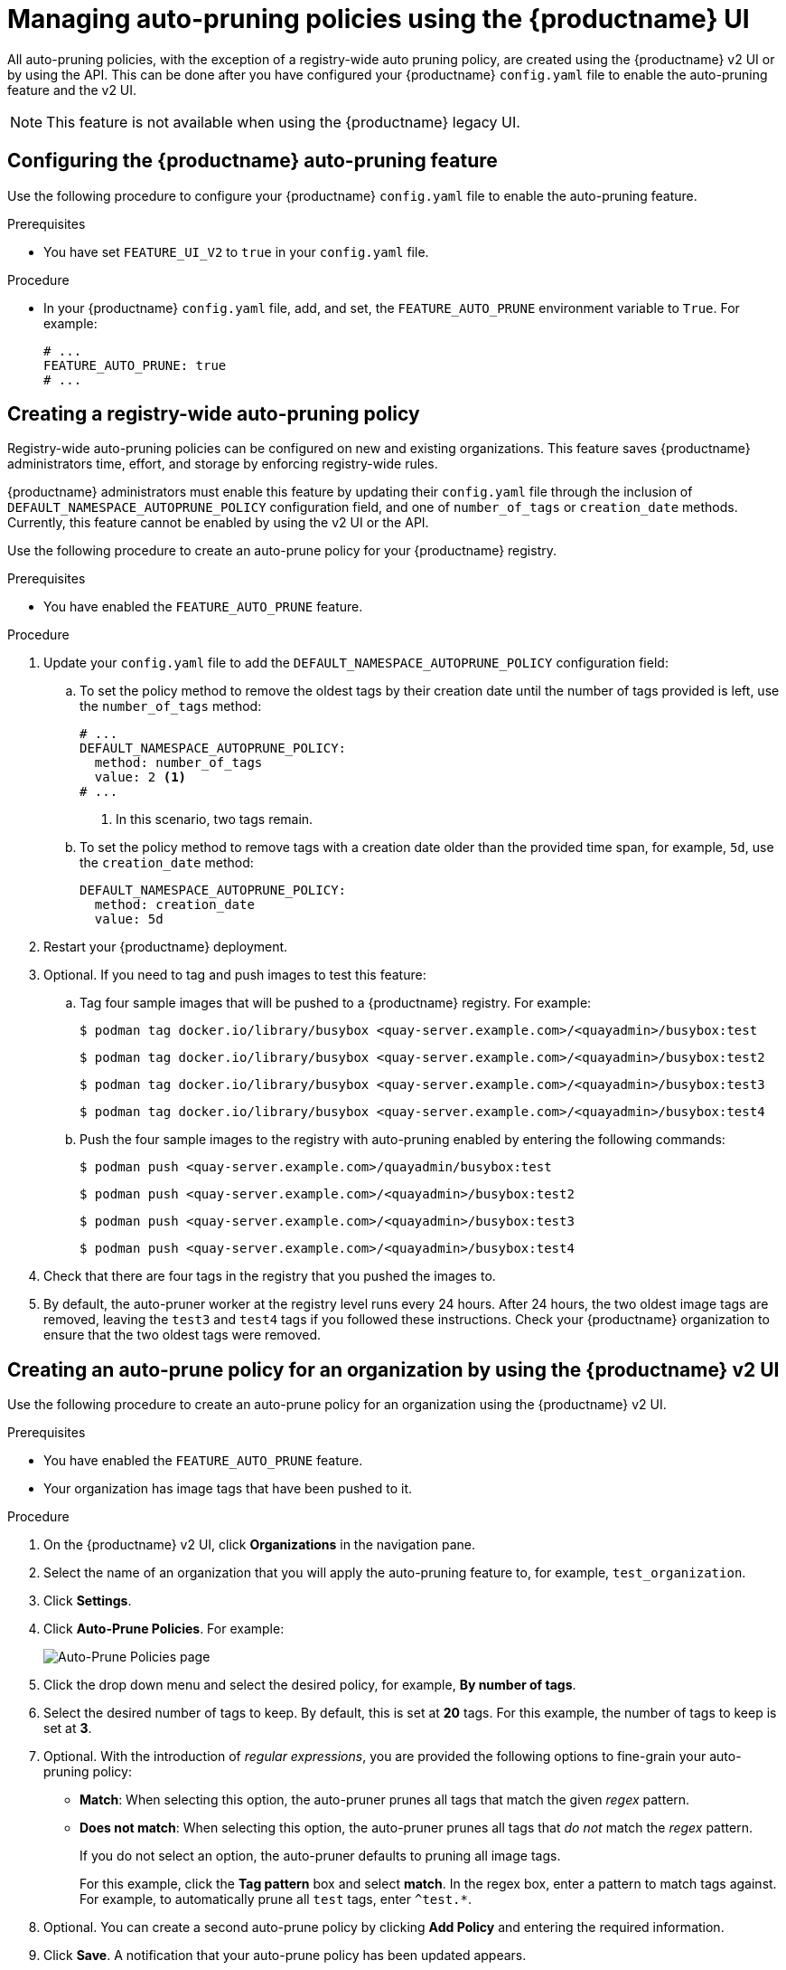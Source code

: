 :_content-type: PROCEDURE
[id="managing-namespace-auto-pruning-policies"]
= Managing auto-pruning policies using the {productname} UI

All auto-pruning policies, with the exception of a registry-wide auto pruning policy, are created using the {productname} v2 UI or by using the API. This can be done after you have configured your {productname} `config.yaml` file to enable the auto-pruning feature and the v2 UI.

[NOTE]
====
This feature is not available when using the {productname} legacy UI.
====

[id="configuring-namespace-auto-prune-feature"]
== Configuring the {productname} auto-pruning feature

Use the following procedure to configure your {productname} `config.yaml` file to enable the auto-pruning feature.

.Prerequisites 

* You have set `FEATURE_UI_V2` to `true` in your `config.yaml` file.

.Procedure 

* In your {productname} `config.yaml` file, add, and set, the `FEATURE_AUTO_PRUNE` environment variable to `True`. For example:
+
[source,yaml]
----
# ...
FEATURE_AUTO_PRUNE: true
# ...
----

[id="creating-registry-wide-auto-pruning-policy"]
== Creating a registry-wide auto-pruning policy

Registry-wide auto-pruning policies can be configured on new and existing organizations. This feature saves {productname} administrators time, effort, and storage by enforcing registry-wide rules.

{productname} administrators must enable this feature by updating their `config.yaml` file through the inclusion of `DEFAULT_NAMESPACE_AUTOPRUNE_POLICY` configuration field, and one of `number_of_tags` or `creation_date` methods. Currently, this feature cannot be enabled by using the v2 UI or the API. 

Use the following procedure to create an auto-prune policy for your {productname} registry.

.Prerequisites

* You have enabled the `FEATURE_AUTO_PRUNE` feature.

.Procedure

. Update your `config.yaml` file to add the `DEFAULT_NAMESPACE_AUTOPRUNE_POLICY` configuration field:

.. To set the policy method to remove the oldest tags by their creation date until the number of tags provided is left, use the `number_of_tags` method:
+
[source,yaml]
----
# ...
DEFAULT_NAMESPACE_AUTOPRUNE_POLICY:
  method: number_of_tags
  value: 2 <1>
# ...
----
<1> In this scenario, two tags remain.

.. To set the policy method to remove tags with a creation date older than the provided time span, for example, `5d`, use the `creation_date` method:
+
[source,yaml]
----
DEFAULT_NAMESPACE_AUTOPRUNE_POLICY:
  method: creation_date
  value: 5d
----

. Restart your {productname} deployment.

. Optional. If you need to tag and push images to test this feature:

.. Tag four sample images that will be pushed to a {productname} registry. For example:
+
[source,terminal]
----
$ podman tag docker.io/library/busybox <quay-server.example.com>/<quayadmin>/busybox:test
----
+
[source,terminal]
----
$ podman tag docker.io/library/busybox <quay-server.example.com>/<quayadmin>/busybox:test2
----
+
[source,terminal]
----
$ podman tag docker.io/library/busybox <quay-server.example.com>/<quayadmin>/busybox:test3
----
+
[source,terminal]
----
$ podman tag docker.io/library/busybox <quay-server.example.com>/<quayadmin>/busybox:test4
----

.. Push the four sample images to the registry with auto-pruning enabled by entering the following commands:
+
[source,terminal]
----
$ podman push <quay-server.example.com>/quayadmin/busybox:test
----
+
[source,terminal]
----
$ podman push <quay-server.example.com>/<quayadmin>/busybox:test2
----
+
[source,terminal]
----
$ podman push <quay-server.example.com>/<quayadmin>/busybox:test3
----
+
[source,terminal]
----
$ podman push <quay-server.example.com>/<quayadmin>/busybox:test4
----

. Check that there are four tags in the registry that you pushed the images to. 

. By default, the auto-pruner worker at the registry level runs every 24 hours. After 24 hours, the two oldest image tags are removed, leaving the `test3` and `test4` tags if you followed these instructions. Check your {productname} organization to ensure that the two oldest tags were removed.

[id="creating-policy-v2-ui"]
== Creating an auto-prune policy for an organization by using the {productname} v2 UI

Use the following procedure to create an auto-prune policy for an organization using the {productname} v2 UI.

.Prerequisites 

* You have enabled the `FEATURE_AUTO_PRUNE` feature.
* Your organization has image tags that have been pushed to it.

.Procedure 

. On the {productname} v2 UI, click *Organizations* in the navigation pane.

. Select the name of an organization that you will apply the auto-pruning feature to, for example, `test_organization`. 

. Click *Settings*. 

. Click *Auto-Prune Policies*. For example:
+
image:auto-prune-policies-page.png[Auto-Prune Policies page]

. Click the drop down menu and select the desired policy, for example, *By number of tags*. 

. Select the desired number of tags to keep. By default, this is set at *20* tags. For this example, the number of tags to keep is set at *3*.

. Optional. With the introduction of _regular expressions_, you are provided the following options to fine-grain your auto-pruning policy:
+
* *Match*: When selecting this option, the auto-pruner prunes all tags that match the given _regex_ pattern.
* *Does not match*: When selecting this option, the auto-pruner prunes all tags that _do not_ match the _regex_ pattern.
+
If you do not select an option, the auto-pruner defaults to pruning all image tags.
+
For this example, click the *Tag pattern* box and select *match*. In the regex box, enter a pattern to match tags against. For example, to automatically prune all `test` tags, enter `^test.*`.

. Optional. You can create a second auto-prune policy by clicking *Add Policy* and entering the required information. 

. Click *Save*. A notification that your auto-prune policy has been updated appears.
+
With this example, the organization is configured to keep the three latest tags that are named `^test.*`. 

.Verification

* Navigate to the *Tags* page of your Organization's repository. After a few minutes, the auto-pruner worker removes tags that no longer fit within the established criteria. In this example, it removes the `busybox:test` tag, and keeps the `busybox:test2`, `busybox:test3`, and `busybox:test4` tag.
+
After tags are automatically pruned, they go into the {productname} time machine, or the  amount of time after a tag is deleted that the tag is accessible before being garbage collected. The expiration time of an image tag is dependent on your organization's settings. For more information, see link:https://access.redhat.com/documentation/en-us/red_hat_quay/3/html-single/manage_red_hat_quay/index#garbage-collection[{productname} garbage collection]. 

[id="creating-policy-api"]
== Creating an auto-prune policy for a namespace by using the {productname} API

You can use {productname} API endpoints to manage auto-pruning policies for an namespace. 

.Prerequisites

* You have set `BROWSER_API_CALLS_XHR_ONLY: false` in your `config.yaml` file. 
* You have created an OAuth access token. 
* You have logged into {productname}. 

.Procedure 

. Enter the following link:https://docs.redhat.com/en/documentation/red_hat_quay/{producty}/html-single/red_hat_quay_api_guide/index#createorganizationautoprunepolicy[`POST /api/v1/organization/{orgname}/autoprunepolicy/`] command create a new policy that limits the number of tags allowed in an organization:
+
[source,terminal]
----
$ curl -X POST -H "Authorization: Bearer <access_token>" -H "Content-Type: application/json" -d '{"method": "number_of_tags", "value": 10}' http://<quay-server.example.com>/api/v1/organization/<organization_name>/autoprunepolicy/
----
+
Alternatively, you can can set tags to expire for a specified time after their creation date:
+
[source,terminal]
----
$ curl -X POST -H "Authorization: Bearer <access_token>" -H "Content-Type: application/json" -d '{
"method": "creation_date", "value": "7d"}' http://<quay-server.example.com>/api/v1/organization/<organization_name>/autoprunepolicy/
----
+
.Example output
[source,terminal]
----
{"uuid": "73d64f05-d587-42d9-af6d-e726a4a80d6e"}
----

. Optional. You can add an additional policy to an organization and pass in the `tagPattern` and `tagPatternMatches` fields to prune only tags that match the given regex pattern. For example:
+
[source,terminal]
----
$ curl -X POST \
  -H "Authorization: Bearer <bearer_token>" \
  -H "Content-Type: application/json" \
  -d '{
    "method": "creation_date",
    "value": "7d",
    "tagPattern": "^v*",
    "tagPatternMatches": <true> <1>
  }' \
  "https://<quay-server.example.com>/api/v1/organization/<organization_name>/autoprunepolicy/"
----
<1> Setting `tagPatternMatches` to `true` makes it so that tags that match the given regex pattern will be pruned. In this example, tags that match `^v*` are pruned.
+
.Example output
+
[source,terminal]
----
{"uuid": "ebf7448b-93c3-4f14-bf2f-25aa6857c7b0"}
----

. You can update your organization's auto-prune policy by using the link:https://docs.redhat.com/en/documentation/red_hat_quay/{producty}/html-single/red_hat_quay_api_guide/index#updateorganizationautoprunepolicy[`PUT /api/v1/organization/{orgname}/autoprunepolicy/{policy_uuid}`] command. For example:
+
[source,terminal]
----
$ curl -X PUT   -H "Authorization: Bearer <bearer_token>"   -H "Content-Type: application/json"   -d '{
    "method": "creation_date",
    "value": "4d",
    "tagPattern": "^v*",
    "tagPatternMatches": true
  }'   "<quay-server.example.com>/api/v1/organization/<organization_name>/autoprunepolicy/<uuid>"
----
+
This command does not return output. Continue to the next step.

. Check your auto-prune policy by entering the following command:
+
[source,terminal]
----
$ curl -X GET -H "Authorization: Bearer <access_token>" http://<quay-server.example.com>/api/v1/organization/<organization_name>/autoprunepolicy/
----
+
.Example output
+
[source,terminal]
----
{"policies": [{"uuid": "ebf7448b-93c3-4f14-bf2f-25aa6857c7b0", "method": "creation_date", "value": "4d", "tagPattern": "^v*", "tagPatternMatches": true}, {"uuid": "da4d0ad7-3c2d-4be8-af63-9c51f9a501bc", "method": "number_of_tags", "value": 10, "tagPattern": null, "tagPatternMatches": true}, {"uuid": "17b9fd96-1537-4462-a830-7f53b43f94c2", "method": "creation_date", "value": "7d", "tagPattern": "^v*", "tagPatternMatches": true}]}
----

. You can delete the auto-prune policy for your organization by entering the following command. Note that deleting the policy requires the UUID.
+
[source,terminal]
----
$ curl -X DELETE -H "Authorization: Bearer <access_token>" http://<quay-server.example.com>/api/v1/organization/<organization_name>/autoprunepolicy/73d64f05-d587-42d9-af6d-e726a4a80d6e
----

[id="creating-policy-api-current-user"]
== Creating an auto-prune policy for a namespace for the current user by using the API

You can use {productname} API endpoints to manage auto-pruning policies for your account.

[NOTE]
====
The use of `/user/` in the following commands represents the user that is currently logged into {productname}.
====

.Prerequisites

* You have set `BROWSER_API_CALLS_XHR_ONLY: false` in your `config.yaml` file. 
* You have created an OAuth access token. 
* You have logged into {productname}. 

.Procedure 

. Enter the following `POST` command create a new policy that limits the number of tags for the current user:
+
[source,terminal]
----
$ curl -X POST -H "Authorization: Bearer <access_token>" -H "Content-Type: application/json" -d '{"method": "number_of_tags", "value": 10}' http://<quay-server.example.com>/api/v1/user/autoprunepolicy/
----
+
.Example output
+
[source,terminal]
----
{"uuid": "8c03f995-ca6f-4928-b98d-d75ed8c14859"}
----

. Check your auto-prune policy by entering the following command:
+
[source,terminal]
----
$ curl -X GET -H "Authorization: Bearer <access_token>" http://<quay-server.example.com>/api/v1/user/autoprunepolicy/
----
+
Alternatively, you can include the UUID:
+
[source,terminal]
----
$ curl -X GET -H "Authorization: Bearer <access_token>" http://<quay-server.example.com>/api/v1/user/autoprunepolicy/8c03f995-ca6f-4928-b98d-d75ed8c14859
----
+
.Example output
+
[source,terminal]
----
{"policies": [{"uuid": "8c03f995-ca6f-4928-b98d-d75ed8c14859", "method": "number_of_tags", "value": 10}]}
----

. You can delete the auto-prune policy by entering the following command. Note that deleting the policy requires the UUID.
+
[source,terminal]
----
$ curl -X DELETE -H "Authorization: Bearer <access_token>" http://<quay-server.example.com>/api/v1/user/autoprunepolicy/8c03f995-ca6f-4928-b98d-d75ed8c14859
----
+
.Example output
+
[source,terminal]
----
{"uuid": "8c03f995-ca6f-4928-b98d-d75ed8c14859"}
----

[id="creating-policy-repository-v2-ui"]
== Creating an auto-prune policy for a repository using the {productname} v2 UI

Use the following procedure to create an auto-prune policy for a repository using the {productname} v2 UI.

.Prerequisites 

* You have enabled the `FEATURE_AUTO_PRUNE` feature.
* You have pushed image tags to your repository.

.Procedure 

. On the {productname} v2 UI, click *Repository* in the navigation pane.

. Select the name of an organization that you will apply the auto-pruning feature to, for example, `<organization_name>/<repository_name>`. 

. Click *Settings*. 

. Click *Repository Auto-Prune Policies*.

. Click the drop down menu and select the desired policy, for example, *By age of tags*. 

. Set a time, for example, `5` and an interval, for example `minutes` to delete tags older than the specified time frame. For this example, tags older than 5 minutes are marked for deletion. 

. Optional. With the introduction of _regular expressions_, you are provided the following options to fine-grain your auto-pruning policy:
+
* *Match*: When selecting this option, the auto-pruner prunes all tags that match the given _regex_ pattern.
* *Does not match*: When selecting this option, the auto-pruner prunes all tags that _do not_ match the _regex_ pattern.
+
If you do not select an option, the auto-pruner defaults to pruning all image tags.
+
For this example, click the *Tag pattern* box and select *Does not match*. In the _regex_ box, enter a pattern to match tags against. For example, to automatically prune all tags that _do not_ match the `test` tag, enter `^test.*`.

. Optional. You can create a second auto-prune policy by clicking *Add Policy* and entering the required information. 

. Click *Save*. A notification that your auto-prune policy has been updated appears.

.Verification

* Navigate to the *Tags* page of your Organization's repository. With this example, Tags that are older than 5 minutes that _do not_ match the `^test.*` _regex_ tag are automatically pruned when the pruner runs. 
+
After tags are automatically pruned, they go into the {productname} time machine, or the  amount of time after a tag is deleted that the tag is accessible before being garbage collected. The expiration time of an image tag is dependent on your organization's settings. For more information, see link:https://access.redhat.com/documentation/en-us/red_hat_quay/3/html-single/manage_red_hat_quay/index#garbage-collection[{productname} garbage collection]. 

[id="creating-repository-policy-api"]
== Creating an auto-prune policy for a repository using the {productname} API

You can use {productname} API endpoints to manage auto-pruning policies for an repository. 

.Prerequisites

* You have set `BROWSER_API_CALLS_XHR_ONLY: false` in your `config.yaml` file. 
* You have created an OAuth access token. 
* You have logged into {productname}. 

.Procedure

. Enter the following link:https://docs.redhat.com/en/documentation/red_hat_quay/{producty}/html-single/red_hat_quay_api_guide/index#updateorganizationautoprunepolicy[`POST /api/v1/repository/{repository}/autoprunepolicy/`] command create a new policy that limits the number of tags allowed in an organization:
+
[source,terminal]
----
$ curl -X POST -H "Authorization: Bearer <access_token>" -H "Content-Type: application/json" -d '{"method": "number_of_tags","value": 2}' http://<quay-server.example.com>/api/v1/repository/<organization_name>/<repository_name>/autoprunepolicy/
----
+
Alternatively, you can can set tags to expire for a specified time after their creation date:
+
[source,terminal]
----
$ curl -X POST -H "Authorization: Bearer <access_token>" -H "Content-Type: application/json" -d '{"method": "creation_date", "value": "7d"}' http://<quay-server.example.com>/api/v1/repository/<organization_name>/<repository_name>/autoprunepolicy/
----
+
.Example output
+
[source,terminal]
----
{"uuid": "ce2bdcc0-ced2-4a1a-ac36-78a9c1bed8c7"}
----

. Optional. You can add an additional policy and pass in the `tagPattern` and `tagPatternMatches` fields to prune only tags that match the given regex pattern. For example:
+
[source,terminal]
----
$ curl -X POST \
  -H "Authorization: Bearer <access_token>" \
  -H "Content-Type: application/json" \
  -d '{
    "method": "<creation_date>",
    "value": "<7d>",
    "tagPattern": "<^test.>*",
    "tagPatternMatches": <false> <1>
  }' \
  "https://<quay-server.example.com>/api/v1/repository/<organization_name>/<repository_name>/autoprunepolicy/"
----
<1> Setting `tagPatternMatches` to `false` makes it so that tags that all tags that _do not_ match the given regex pattern are pruned. In this example, all tags _but_ `^test.` are pruned.
+
.Example output
+
[source,terminal]
----
{"uuid": "b53d8d3f-2e73-40e7-96ff-736d372cd5ef"}
----

. You can update your policy for the repository by using the link:https://docs.redhat.com/en/documentation/red_hat_quay/{producty}/html-single/red_hat_quay_api_guide/index#updaterepositoryautoprunepolicy[`PUT /api/v1/repository/{repository}/autoprunepolicy/{policy_uuid}`] command and passing in the UUID. For example:
+
[source,terminal]
----
$ curl -X PUT \
  -H "Authorization: Bearer <bearer_token>" \
  -H "Content-Type: application/json" \
  -d '{
    "method": "number_of_tags",
    "value": "5",
    "tagPattern": "^test.*",
    "tagPatternMatches": true
  }' \
  "https://quay-server.example.com/api/v1/repository/<namespace>/<repo_name>/autoprunepolicy/<uuid>"
----
+
This command does not return output. Continue to the next step to check your auto-prune policy.

. Check your auto-prune policy by entering the following command:
+
[source,terminal]
----
$ curl -X GET -H "Authorization: Bearer <access_token>" http://<quay-server.example.com>/api/v1/repository/<organization_name>/<repository_name>/autoprunepolicy/
----
+
Alternatively, you can include the UUID:
+
[source,terminal]
----
$ curl -X GET -H "Authorization: Bearer <access_token>" http://<quay-server.example.com>/api/v1/repository/<organization_name>/<repository_name>/autoprunepolicy/ce2bdcc0-ced2-4a1a-ac36-78a9c1bed8c7
----
+
.Example output
+
[source,terminal]
----
{"policies": [{"uuid": "ce2bdcc0-ced2-4a1a-ac36-78a9c1bed8c7", "method": "number_of_tags", "value": 10}]}
----

. You can delete the auto-prune policy by entering the following command. Note that deleting the policy requires the UUID.
+
[source,terminal]
----
$ curl -X DELETE -H "Authorization: Bearer <access_token>" http://<quay-server.example.com>/api/v1/repository/<organization_name>/<repository_name>/autoprunepolicy/ce2bdcc0-ced2-4a1a-ac36-78a9c1bed8c7
----
+
.Example output
+
[source,terminal]
----
{"uuid": "ce2bdcc0-ced2-4a1a-ac36-78a9c1bed8c7"}
----

[id="creating-policy-api-other-user"]
== Creating an auto-prune policy on a repository for a user with the API

You can use {productname} API endpoints to manage auto-pruning policies on a repository for user accounts that are not your own, so long as you have `admin` privileges on the repository. 

.Prerequisites

* You have set `BROWSER_API_CALLS_XHR_ONLY: false` in your `config.yaml` file. 
* You have created an OAuth access token. 
* You have logged into {productname}.
* You have `admin` privileges on the repository that you are creating the policy for. 

.Procedure 

. Enter the following link:https://docs.redhat.com/en/documentation/red_hat_quay/{producty}/html-single/red_hat_quay_api_guide/index#createuserautoprunepolicy[`POST /api/v1/repository/<user_account>/<user_repository>/autoprunepolicy/`] command create a new policy that limits the number of tags for the user:
+
[source,terminal]
----
$ curl -X POST -H "Authorization: Bearer <access_token>" -H "Content-Type: application/json" -d '{"method": "number_of_tags","value": 2}' https://<quay-server.example.com>/api/v1/repository/<user_account>/<user_repository>/autoprunepolicy/
----
+
.Example output
+
[source,terminal]
----
{"uuid": "7726f79c-cbc7-490e-98dd-becdc6fefce7"}
----

. Optional. You can add an additional policy for the current user and pass in the `tagPattern` and `tagPatternMatches` fields to prune only tags that match the given regex pattern. For example:
+
[source,terminal]
----
$ curl -X POST \
  -H "Authorization: Bearer <bearer_token>" \
  -H "Content-Type: application/json" \
  -d '{
    "method": "creation_date",
    "value": "7d",
    "tagPattern": "^v*",
    "tagPatternMatches": true
  }' \
  "http://<quay-server.example.com>/api/v1/repository/<user_account>/<user_repository>/autoprunepolicy/"
----
+
.Example output
+
[source,terminal]
----
{"uuid": "b3797bcd-de72-4b71-9b1e-726dabc971be"}
----

. You can update your policy for the current user by using the link:https://docs.redhat.com/en/documentation/red_hat_quay/{producty}/html-single/red_hat_quay_api_guide/index#updateuserautoprunepolicy[`PUT /api/v1/repository/<user_account>/<user_repository>/autoprunepolicy/<policy_uuid>`] command. For example:
+
[source,terminal]
----
$ curl -X PUT   -H "Authorization: Bearer <bearer_token>"   -H "Content-Type: application/json"   -d '{
    "method": "creation_date",
    "value": "4d",
    "tagPattern": "^test.",
    "tagPatternMatches": true
  }'   "https://<quay-server.example.com>/api/v1/repository/<user_account>/<user_repository>/autoprunepolicy/<policy_uuid>"
----
+
Updating a policy does not return output in the CLI.

. Check your auto-prune policy by entering the following command:
+
[source,terminal]
----
$ curl -X GET -H "Authorization: Bearer <access_token>" http://<quay-server.example.com>/api/v1/repository/<user_account>/<user_repository>/autoprunepolicy/
----
+
Alternatively, you can include the UUID:
+
[source,terminal]
----
$ curl -X GET -H "Authorization: Bearer <access_token>" http://<quay-server.example.com>/api/v1/repository/<user_account>/<user_repository>/autoprunepolicy/7726f79c-cbc7-490e-98dd-becdc6fefce7
----
+
.Example output
+
[source,terminal]
----
{"uuid": "81ee77ec-496a-4a0a-9241-eca49437d15b", "method": "creation_date", "value": "7d", "tagPattern": "^v*", "tagPatternMatches": true}
----

. You can delete the auto-prune policy by entering the following command. Note that deleting the policy requires the UUID.
+
[source,terminal]
----
$ curl -X DELETE -H "Authorization: Bearer <access_token>" http://<quay-server.example.com>/api/v1/repository/<user_account>/<user_repository>/autoprunepolicy/<policy_uuid>
----
+
.Example output
+
[source,terminal]
----
{"uuid": "7726f79c-cbc7-490e-98dd-becdc6fefce7"}
----
